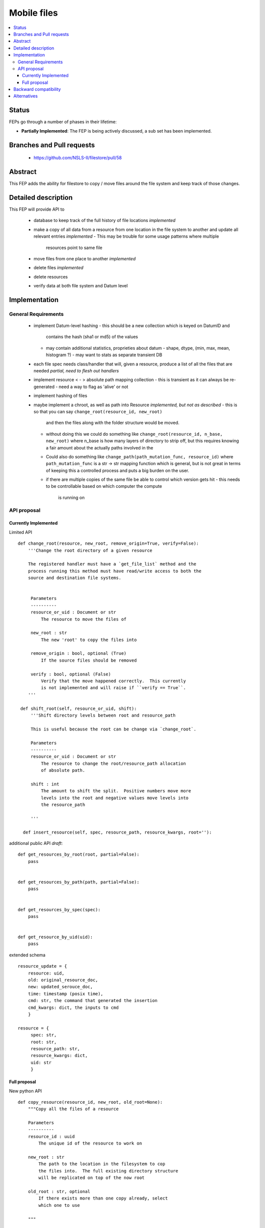 ==============
 Mobile files
==============

.. contents::
   :local:


Status
======

FEPs go through a number of phases in their lifetime:

- **Partially Implemented**: The FEP is being actively discussed, a sub set has been implemented.

Branches and Pull requests
==========================

 - https://github.com/NSLS-II/filestore/pull/58

Abstract
========

This FEP adds the ability for filestore to copy / move files around
the file system and keep track of those changes.

Detailed description
====================

This FEP will provide API to

 - database to keep track of the full history of file locations *implemented*
 - make a copy of all data from a resource from one location in the file
   system to another and update all relevant entries *implemented*
   - This may be trouble for some usage patterns where multiple
     resources point to same file
 - move files from one place to another *implemented*
 - delete files *implemented*
 - delete resources
 - verify data at both file system and Datum level

Implementation
==============

General Requirements
--------------------

 - implement Datum-level hashing
   - this should be a new collection which is keyed on DatumID and
     contains the hash (sha1 or md5) of the values
   - may contain additional statistics, proprieties about datum
     - shape, dtype, (min, max, mean, histogram ?)
     - may want to stats as separate transient DB
 - each file spec needs class/handler that will, given a resource,
   produce a list of all the files that are needed *partial, need to flesh out handlers*
 - implement resource < - > absolute path mapping collection
   - this is transient as it can always be re-generated
   - need a way to flag as 'alive' or not
 - implement hashing of files
 - maybe implement a chroot, as well as path into Resource *implemented, but not as described*
   - this is so that you can say ``change_root(resource_id, new_root)``
     and then the files along with the folder structure would be moved.
   - without doing this we could do something like
     ``change_root(resource_id, n_base, new_root)`` where n_base is
     how many layers of directory to strip off, but this requires
     knowing a fair amount about the actually paths involved in the
   - Could also do something like ``change_path(path_mutation_func,
     resource_id)`` where ``path_mutation_func`` is a str -> str
     mapping function which is general, but is not great in terms of
     keeping this a controlled process and puts a big burden on the
     user.
   - if there are multiple copies of the same file be able to control
     which version gets hit
     - this needs to be controllable based on which computer the compute
       is running on


API proposal
------------

Currently Implemented
*********************

Limited API ::

  def change_root(resource, new_root, remove_origin=True, verify=False):
      '''Change the root directory of a given resource

      The registered handler must have a `get_file_list` method and the
      process running this method must have read/write access to both the
      source and destination file systems.


       Parameters
       ----------
       resource_or_uid : Document or str
           The resource to move the files of

       new_root : str
           The new 'root' to copy the files into

       remove_origin : bool, optional (True)
           If the source files should be removed

       verify : bool, optional (False)
           Verify that the move happened correctly.  This currently
           is not implemented and will raise if ``verify == True``.
      '''

   def shift_root(self, resource_or_uid, shift):
       '''Shift directory levels between root and resource_path

       This is useful because the root can be change via `change_root`.

       Parameters
       ----------
       resource_or_uid : Document or str
           The resource to change the root/resource_path allocation
           of absolute path.

       shift : int
           The amount to shift the split.  Positive numbers move more
           levels into the root and negative values move levels into
           the resource_path

       '''

    def insert_resource(self, spec, resource_path, resource_kwargs, root=''):



additional public API *draft*::

   def get_resources_by_root(root, partial=False):
       pass


   def get_resources_by_path(path, partial=False):
       pass


   def get_resources_by_spec(spec):
       pass


   def get_resource_by_uid(uid):
       pass


extended schema ::

  resource_update = {
      resource: uid,
      old: original_resource_doc,
      new: updated_serouce_doc,
      time: timestamp (posix time),
      cmd: str, the command that generated the insertion
      cmd_kwargs: dict, the inputs to cmd
      }

  resource = {
       spec: str,
       root: str,
       resource_path: str,
       resource_kwargs: dict,
       uid: str
       }

Full proposal
*************

New python API ::

   def copy_resource(resource_id, new_root, old_root=None):
       """Copy all the files of a resource

       Parameters
       ----------
       resource_id : uuid
           The unique id of the resource to work on

       new_root : str
           The path to the location in the filesystem to cop
	   the files into.  The full existing directory structure
	   will be replicated on top of the now root

       old_root : str, optional
           If there exists more than one copy already, select
	   which one to use

       """

   def move_resource(resource_id, old_root, new_root):
       """Move all files for a resource to a new location


       This is the same as copy then delete.  Because of the
       delete step users must be explicit about source path.

       Parameters
       ----------
       resource_id : uuid
           The unique id of the resource to work on

       old_root : str
           If there exists more than one copy already, select
	   which one to use

       new_root : str
           The path to the location in the filesystem to cop
	   the files into.  The full existing directory structure
	   will be replicated on top of the now root

       """

   def remove_resource(resource_id, old_root, force_last=False):
       """Delete all files associated with a resource

       Parameters
       ----------
       resource_id : uuid
           The unique id of the resource to work on

       old_root : str
           Which set of files to delete

       force_last : bool, optional
           If False, will raise RuntimeError rather than
	   delete the last copy of the files.


       """

   def insert_resource(spec, resource_root, resource_path, resource_kwargs=None):
       """
       Parameters
       ----------

       spec : str
           spec used to determine what handler to use to open this
           resource.

       resource_path, resource_root : str or None
           Url to the physical location of this resource

       resource_kwargs : dict, optional
           resource_kwargs name/value pairs of additional kwargs to be
           passed to the handler to open this resource.

       """

   def retrieve(eid, root_preference=None)
       """
       Given a resource identifier return the data.

       The root_preference allows control over which copy
       of the data is used if there is more than one available.

       Parameters
       ----------
       eid : str
           The resource ID (as stored in MDS)

       root_preference : list, optional
           A list of preferred root locations to pull data from in
	   descending order.

	   If None, fall back to configurable default.

       Returns
       -------
       data : ndarray
           The requested data as a numpy array
       """


New DB schema::


    class Resource(Document):
        """

        Parameters
        ----------

        spec : str
            spec used to determine what handler to use to open this
            resource.

        resource_path : str
            Url to the physical location of the resource

        resource_kwargs : dict
            name/value pairs of additional kwargs to be
            passed to the handler to open this resource.

        """

        spec = StringField(required=True, unique=False)
        path = StringField(required=True, unique=False)
        kwargs = DictField(required=False)
        uid = StringField(required=True, unique=True)

        meta = {'indexes': ['-_id', 'resource_root'], 'db_alias': ALIAS}


    class ResourceRoots(DynamicDocument):
        """
	Many to one mapping between Resource documents and chroot paths.

	The idea is that the absolute path of a file contains two
	parts, the root, which is set by details of how the file
	system is mounted, and the relative path which is set by some
	sort of semantics.  For example in the path ::

	    /mnt/DATA/2015/05/06/my_data.h5

	``/mnt/DATA/`` is the root and ``2015/05/06/my_data.h5`` is
	the relative path.

	In the case of a URL this would be ::

	  http://data.nsls-ii.bnl.gov/xf11id/2015/05/06/my_data.h5

	the root would be ``http://data.nsls-ii.bnl.gov/`` and the
	relative path would be ``xf11id/2015/05/06/my_data.h5``

	Parameters
	----------
	root : str
	    The chroot of the resource.

	resource_uid : str
	    The uid of the resource this is associated with

	"""
       	root = StringField(required=True, unique=False)
	resource_uid = StringField(required=True, unique=False)


    class File(Document):
        """
        This is 'semi-transient', everything in here can be rebuilt
        if needed from Resource, Datum, and their helper code, but
	the hash can be used for validation
        """
        resource_uid = StringField(required=True, unique=False)
        root = StringField(required=True, unique=False)

        uid = StringField(required=True, unique=True)
        abs_path = StringField(required=True, unique=True)
        sha1_hash = StringField(required=True)
	size = FloatField(required=True)
        exists = Bool(required=True)


    class DatumStats(DynamicDocument):
        datum_uid = StringField(required=True, unique=True)
	sha1_hash = StringField(required=True)
	shape = ListField(field=IntField())

    class CommandJournal(Document):
        command = StringField(required=True)
	args =  ListField()
	kwargs = DictField()
	success = Bool(required=True)


In a departure from our standard design protocol let File have the
'exists' field be updated.  Or have a collection which is just a
(resource_uid, root) create/delete journal.  Another option is to allow
``remove`` to delete entries from `File` collection.


Backward compatibility
======================

This will require a DB migration and breaks all of the AD instances that
insert into FS.

Alternatives
============

None yet
